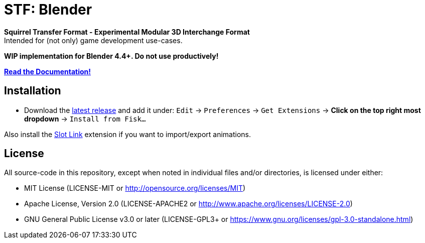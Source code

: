 = STF: Blender
:homepage: https://github.com/emperorofmars/stf_blender
:keywords: stf, 3d, fileformat, format, interchange, interoperability, blender
:hardbreaks-option:
:idprefix:
:idseparator: -
:library: Asciidoctor
:table-caption!:
ifdef::env-github[]
:tip-caption: :bulb:
:note-caption: :information_source:
endif::[]

**Squirrel Transfer Format - Experimental Modular 3D Interchange Format**
Intended for (not only) game development use-cases.

**WIP implementation for Blender 4.4+. Do not use productively!**

**https://github.com/emperorofmars/stf_documentation[Read the Documentation!]**

== Installation
* Download the https://github.com/emperorofmars/stf_blender/releases/latest[latest release] and add it under: `Edit` -> `Preferences` -> `Get Extensions` -> **Click on the top right most dropdown** -> `Install from Fisk...`

Also install the https://extensions.blender.org/add-ons/slot-link/[Slot Link] extension if you want to import/export animations.

== License
All source-code in this repository, except when noted in individual files and/or directories, is licensed under either:

* MIT License (LICENSE-MIT or http://opensource.org/licenses/MIT[])
* Apache License, Version 2.0 (LICENSE-APACHE2 or http://www.apache.org/licenses/LICENSE-2.0[])
* GNU General Public License v3.0 or later (LICENSE-GPL3+ or https://www.gnu.org/licenses/gpl-3.0-standalone.html[])


// Command to build the extension with a default Windows Blender installation:
// Change the Blender version in the path accordingly.
// C:\'Program Files'\'Blender Foundation'\'Blender 4.4'\blender.exe --command extension build
